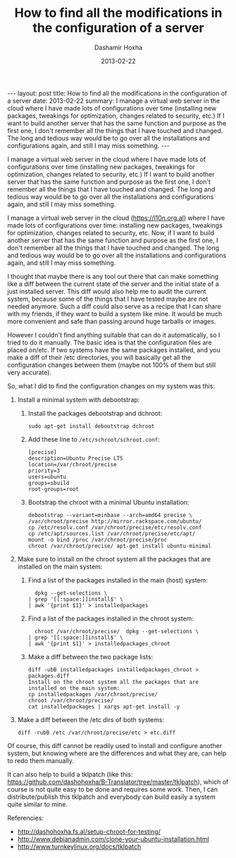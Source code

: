 #+TITLE:     How to find all the modifications in the configuration of a server
#+AUTHOR:    Dashamir Hoxha
#+EMAIL:     dashohoxha@gmail.com
#+DATE:      2013-02-22
#+OPTIONS:   H:3 num:t toc:t \n:nil @:t ::t |:t ^:nil -:t f:t *:t <:t
#+OPTIONS:   TeX:nil LaTeX:nil skip:nil d:nil todo:t pri:nil tags:not-in-toc
#+begin_html
---
layout:     post
title:      How to find all the modifications in the configuration of a server
date:       2013-02-22
summary:    I manage a virtual web server in the cloud where I have made lots
    of configurations over time (installing new packages, tweakings for
    optimization, changes related to security, etc.) If I want to build
    another server that has the same function and purpose as the first
    one, I don't remember all the things that I have touched and
    changed. The long and tedious way would be to go over all the
    installations and configurations again, and still I may miss
    something.
---
#+end_html

I manage a virtual web server in the cloud where I have made lots of
configurations over time (installing new packages, tweakings for
optimization, changes related to security, etc.) If I want to build
another server that has the same function and purpose as the first
one, I don't remember all the things that I have touched and
changed. The long and tedious way would be to go over all the
installations and configurations again, and still I may miss
something.


I manage a virtual web server in the cloud (https://l10n.org.al) where
I have made lots of configurations over time: installing new packages,
tweakings for optimization, changes related to security, etc. Now, if
I want to build another server that has the same function and purpose
as the first one, I don't remember all the things that I have touched
and changed. The long and tedious way would be to go over all the
installations and configurations again, and still I may miss
something.

I thought that maybe there is any tool out there that can make
something like a diff between the current state of the server and the
initial state of a just installed server. This diff would also help me
to audit the current system, because some of the things that I have
tested maybe are not needed anymore. Such a diff could also serve as a
recipe that I can share with my friends, if they want to build a
system like mine. It would be much more convenient and safe than
passing around huge tarballs or images.

However I couldn't find anything suitable that can do it
automatically, so I tried to do it manually. The basic idea is that
the configuration files are placed on/etc. If two systems have the
same packages installed, and you make a diff of their /etc
directories, you will basically get all the configuration changes
between them (maybe not 100% of them but still very accurate).

So, what I did to find the configuration changes on my system was
this:

 1. Install a minimal system with debootstrap:

    1. Install the packages debootstrap and dchroot:
       #+BEGIN_EXAMPLE
       sudo apt-get install debootstrap dchroot
       #+END_EXAMPLE

    2. Add these line to ~/etc/schroot/schroot.conf~:
       #+BEGIN_EXAMPLE
       [precise]
       description=Ubuntu Precise LTS
       location=/var/chroot/precise
       priority=3
       users=ubuntu
       groups=sbuild
       root-groups=root
       #+END_EXAMPLE

    3. Bootstrap the chroot with a minimal Ubuntu installation:
       #+BEGIN_EXAMPLE
       debootstrap --variant=minbase --arch=amd64 precise \
	   /var/chroot/precise http://mirror.rackspace.com/ubuntu/
       cp /etc/resolv.conf /var/chroot/precise/etc/resolv.conf
       cp /etc/apt/sources.list /var/chroot/precise/etc/apt/
       mount -o bind /proc /var/chroot/precise/proc
       chroot /var/chroot/precise/ apt-get install ubuntu-minimal
       #+END_EXAMPLE

 2. Make sure to install on the chroot system all the packages that
    are installed on the main system:

    1. Find a list of the packages installed in the main (host)
       system:
       #+BEGIN_EXAMPLE
       dpkg --get-selections \
	 | grep '[[:space:]]install$' \
	 | awk '{print $1}' > installedpackages
       #+END_EXAMPLE

    2. Find a list of the packages installed in the chroot system:
       #+BEGIN_EXAMPLE
       chroot /var/chroot/precise/  dpkg --get-selections \
	 | grep '[[:space:]]install$' \
	 | awk '{print $1}' > installedpackages_chroot
       #+END_EXAMPLE

    3. Make a diff between the two package lists:
       #+BEGIN_EXAMPLE
       diff -ubB installedpackages installedpackages_chroot > packages.diff
       Install on the chroot system all the packages that are installed on the main system:
       cp installedpackages /var/chroot/precise/
       chroot /var/chroot/precise/
       cat installedpackages | xargs apt-get install -y
       #+END_EXAMPLE

 3. Make a diff between the /etc dirs of both systems:
    #+BEGIN_EXAMPLE
    diff -rubB /etc /var/chroot/precise/etc > etc.diff
    #+END_EXAMPLE

Of course, this diff cannot be readily used to install and configure
another system, but knowing where are the differences and what they
are, can help to redo them manually.

It can also help to build a tklpatch (like this:
https://github.com/dashohoxha/B-Translator/tree/master/tklpatch),
which of course is not quite easy to be done and requires some
work. Then, I can distribute/publish this tklpatch and everybody can
build easily a system quite similar to mine.

Referencies:
 - http://dashohoxha.fs.al/setup-chroot-for-testing/
 - http://www.debianadmin.com/clone-your-ubuntu-installation.html
 - http://www.turnkeylinux.org/docs/tklpatch
